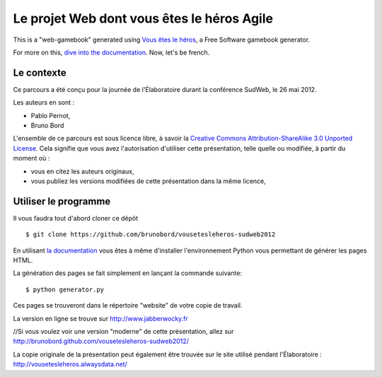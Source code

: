 ===========================================
Le projet Web dont vous êtes le héros Agile
===========================================

This is a "web-gamebook" generated using `Vous êtes le héros <https://github.com/brunobord/vousetesleheros>`_,
a Free Software gamebook generator.

For more on this, `dive into the documentation <http://vous-etes-le-heros.rtfd.org/>`_. Now, let's be french.


Le contexte
===========

Ce parcours a été conçu pour la journée de l'Élaboratoire durant la conférence SudWeb, le 26 mai 2012.

Les auteurs en sont :

* Pablo Pernot,
* Bruno Bord

L'ensemble de ce parcours est sous licence libre, à savoir la 
`Creative Commons Attribution-ShareAlike 3.0 Unported License <http://creativecommons.org/licenses/by-sa/3.0/>`_.
Cela signifie que vous avez l'autorisation d'utiliser cette présentation, telle quelle ou modifiée, à partir du moment où :

* vous en citez les auteurs originaux,
* vous publiez les versions modifiées de cette présentation dans la même licence,

Utiliser le programme
=====================

Il vous faudra tout d'abord cloner ce dépôt ::

    $ git clone https://github.com/brunobord/vousetesleheros-sudweb2012


En utilisant `la documentation <http://vous-etes-le-heros.readthedocs.org/en/latest/fr/index.html>`_ vous
êtes à même d'installer l'environnement Python vous permettant de générer les pages HTML.

La génération des pages se fait simplement en lançant la commande suivante::

    $ python generator.py

Ces pages se trouveront dans le répertoire "website" de votre copie de travail.


La version en ligne se trouve sur http://www.jabberwocky.fr

//Si vous voulez voir une version "moderne" de cette présentation, allez sur http://brunobord.github.com/vousetesleheros-sudweb2012/

La copie originale de la présentation peut également être trouvée sur le site utilisé pendant l'Élaboratoire :
http://vousetesleheros.alwaysdata.net/
